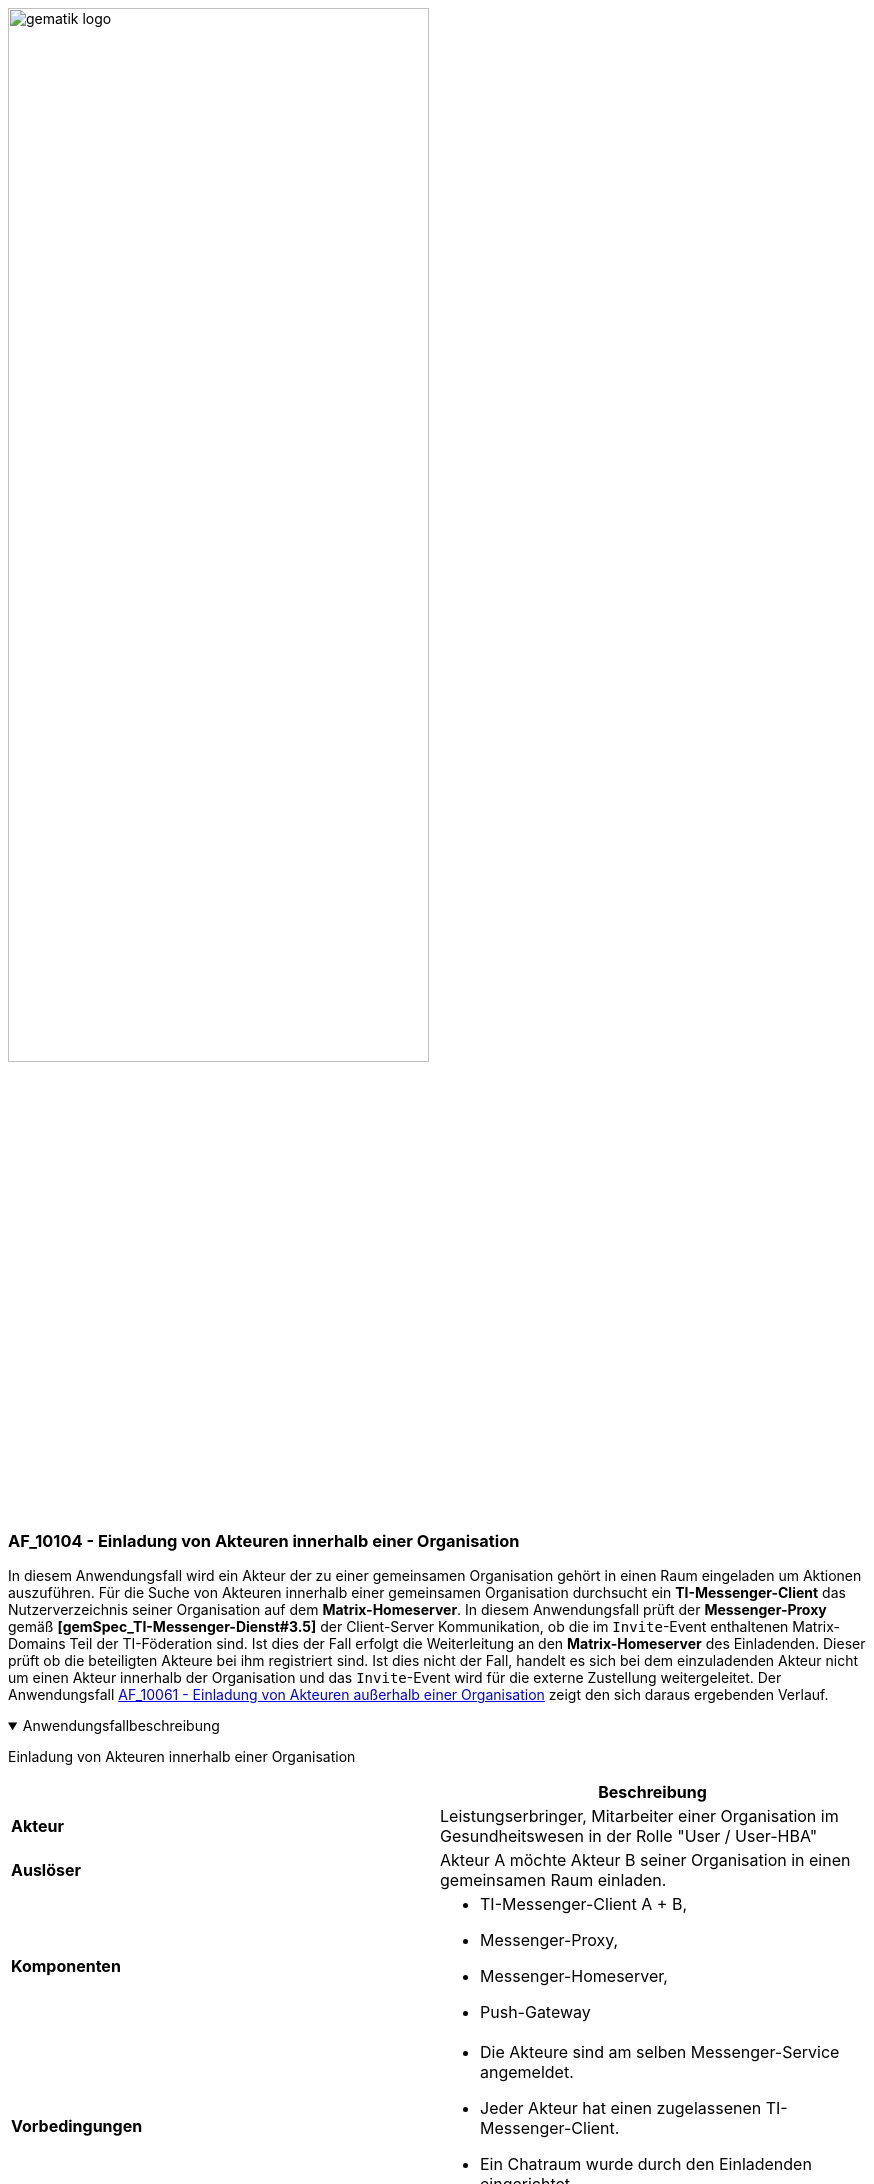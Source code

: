 ifdef::env-github[]
:tip-caption: :bulb:
:note-caption: :information_source:
:important-caption: :heavy_exclamation_mark:
:caution-caption: :fire:
:warning-caption: :warning:
endif::[]

:imagesdir: ../../images

image:meta/gematik_logo.svg[width=70%]

=== AF_10104 - Einladung von Akteuren innerhalb einer Organisation
In diesem Anwendungsfall wird ein Akteur der zu einer gemeinsamen Organisation gehört in einen Raum eingeladen um Aktionen auszuführen. Für die Suche von Akteuren innerhalb einer gemeinsamen Organisation durchsucht ein *TI-Messenger-Client* das Nutzerverzeichnis seiner Organisation auf dem *Matrix-Homeserver*. In diesem Anwendungsfall prüft der *Messenger-Proxy* gemäß *[gemSpec_TI-Messenger-Dienst#3.5]* der Client-Server Kommunikation, ob die im `Invite`-Event enthaltenen Matrix-Domains Teil der TI-Föderation sind. Ist dies der Fall erfolgt die Weiterleitung an den *Matrix-Homeserver* des Einladenden. Dieser prüft ob die beteiligten Akteure bei ihm registriert sind. Ist dies nicht der Fall, handelt es sich bei dem einzuladenden Akteur nicht um einen Akteur innerhalb der Organisation und das `Invite`-Event wird für die externe Zustellung weitergeleitet. Der Anwendungsfall link:/docs/anwendungsfaelle/COM-AF10061-einladung-ausserhalb.adoc[AF_10061 - Einladung von Akteuren außerhalb einer Organisation] zeigt den sich daraus ergebenden Verlauf.

.Anwendungsfallbeschreibung
[%collapsible%open]
====
[caption=]
Einladung von Akteuren innerhalb einer Organisation
[%header, cols="1,1"]
|===
| |Beschreibung
|*Akteur* |Leistungserbringer, Mitarbeiter einer Organisation im Gesundheitswesen in der Rolle "User / User-HBA"
|*Auslöser* |Akteur A möchte Akteur B seiner Organisation in einen gemeinsamen Raum einladen.
|*Komponenten* a|
              * TI-Messenger-Client A + B,
              * Messenger-Proxy,
              * Messenger-Homeserver, 
              * Push-Gateway
|*Vorbedingungen* a| 
                  * Die Akteure sind am selben Messenger-Service angemeldet.
                  * Jeder Akteur hat einen zugelassenen TI-Messenger-Client.
                  * Ein Chatraum wurde durch den Einladenden eingerichtet.
|*Eingangsdaten* | Matrix Invite-Event
|*Ergebnis* a| Akteur A und Akteur B sind beide in einem gemeinsamen Chatraum.
             Optional erfolgt eine Benachrichtigung an Akteur B über die Einladung in den Chatraum.
|*Ausgangsdaten* |status
|===
====
.Sequenzdiagramm
[%collapsible%open]
====
image:generated/TI-M_Basis/UC_10104_Seq.svg[width="100%"]
====
